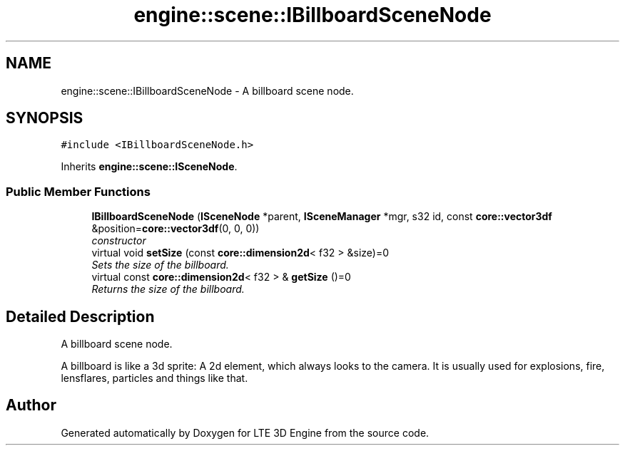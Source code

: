 .TH "engine::scene::IBillboardSceneNode" 3 "29 Jul 2006" "LTE 3D Engine" \" -*- nroff -*-
.ad l
.nh
.SH NAME
engine::scene::IBillboardSceneNode \- A billboard scene node.  

.PP
.SH SYNOPSIS
.br
.PP
\fC#include <IBillboardSceneNode.h>\fP
.PP
Inherits \fBengine::scene::ISceneNode\fP.
.PP
.SS "Public Member Functions"

.in +1c
.ti -1c
.RI "\fBIBillboardSceneNode\fP (\fBISceneNode\fP *parent, \fBISceneManager\fP *mgr, s32 id, const \fBcore::vector3df\fP &position=\fBcore::vector3df\fP(0, 0, 0))"
.br
.RI "\fIconstructor \fP"
.ti -1c
.RI "virtual void \fBsetSize\fP (const \fBcore::dimension2d\fP< f32 > &size)=0"
.br
.RI "\fISets the size of the billboard. \fP"
.ti -1c
.RI "virtual const \fBcore::dimension2d\fP< f32 > & \fBgetSize\fP ()=0"
.br
.RI "\fIReturns the size of the billboard. \fP"
.in -1c
.SH "Detailed Description"
.PP 
A billboard scene node. 

A billboard is like a 3d sprite: A 2d element, which always looks to the camera. It is usually used for explosions, fire, lensflares, particles and things like that. 
.PP


.SH "Author"
.PP 
Generated automatically by Doxygen for LTE 3D Engine from the source code.
